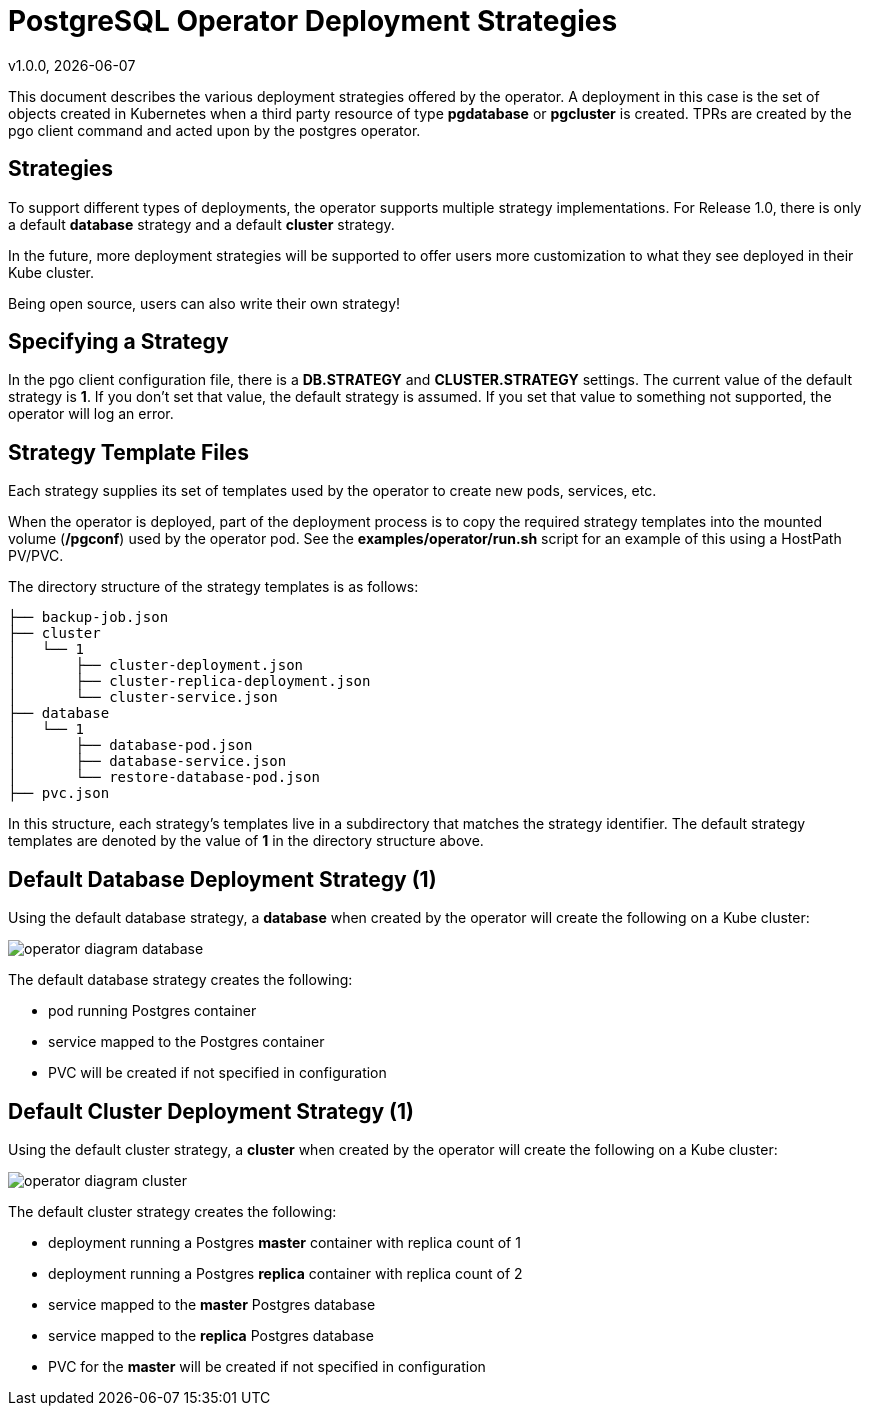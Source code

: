= PostgreSQL Operator Deployment Strategies
v1.0.0, {docdate}


This document describes the various deployment strategies
offered by the operator.  A deployment in this case is 
the set of objects created in Kubernetes when a 
third party resource of type *pgdatabase* or *pgcluster* is created.
TPRs are created by the pgo client command and acted upon
by the postgres operator.

== Strategies

To support different types of deployments, the operator supports
multiple strategy implementations.  For Release 1.0, there is
only a default *database* strategy and a default *cluster* strategy.

In the future, more deployment strategies will be supported
to offer users more customization to what they see deployed
in their Kube cluster.

Being open source, users can also write their own strategy!

== Specifying a Strategy

In the pgo client configuration file, there is a *DB.STRATEGY*
and *CLUSTER.STRATEGY* settings.  The current value of the
default strategy is *1*.  If you don't set that value, the
default strategy is assumed.  If you set that value to something
not supported, the operator will log an error.

== Strategy Template Files

Each strategy supplies its set of templates used by the operator
to create new pods, services, etc.

When the operator is deployed, part of the deployment process
is to copy the required strategy templates into the mounted
volume (*/pgconf*) used by the operator pod.  See the
*examples/operator/run.sh* script for an example of this using
a HostPath PV/PVC.

The directory structure of the strategy templates is as 
follows:
....
├── backup-job.json
├── cluster
│   └── 1
│       ├── cluster-deployment.json
│       ├── cluster-replica-deployment.json
│       └── cluster-service.json
├── database
│   └── 1
│       ├── database-pod.json
│       ├── database-service.json
│       └── restore-database-pod.json
├── pvc.json
....

In this structure, each strategy's templates live in a subdirectory
that matches the strategy identifier.  The default strategy templates
are denoted by the value of *1* in the directory structure above.


== Default Database Deployment Strategy (1)

Using the default database strategy, a *database* when created by the operator will create the
following on a Kube cluster:

image::operator-diagram-database.png?raw=true[]

The default database strategy creates the following:

 * pod running Postgres container
 * service mapped to the Postgres container
 * PVC will be created if not specified in configuration

== Default Cluster Deployment Strategy (1)

Using the default cluster strategy, a *cluster* when created by the operator will create the
following on a Kube cluster:

image::operator-diagram-cluster.png?raw=true[]

The default cluster strategy creates the following:

 * deployment running a Postgres *master* container with replica count of 1
 * deployment running a Postgres *replica* container with replica count of 2
 * service mapped to the *master* Postgres database
 * service mapped to the *replica* Postgres database
 * PVC for the *master* will be created if not specified in configuration


